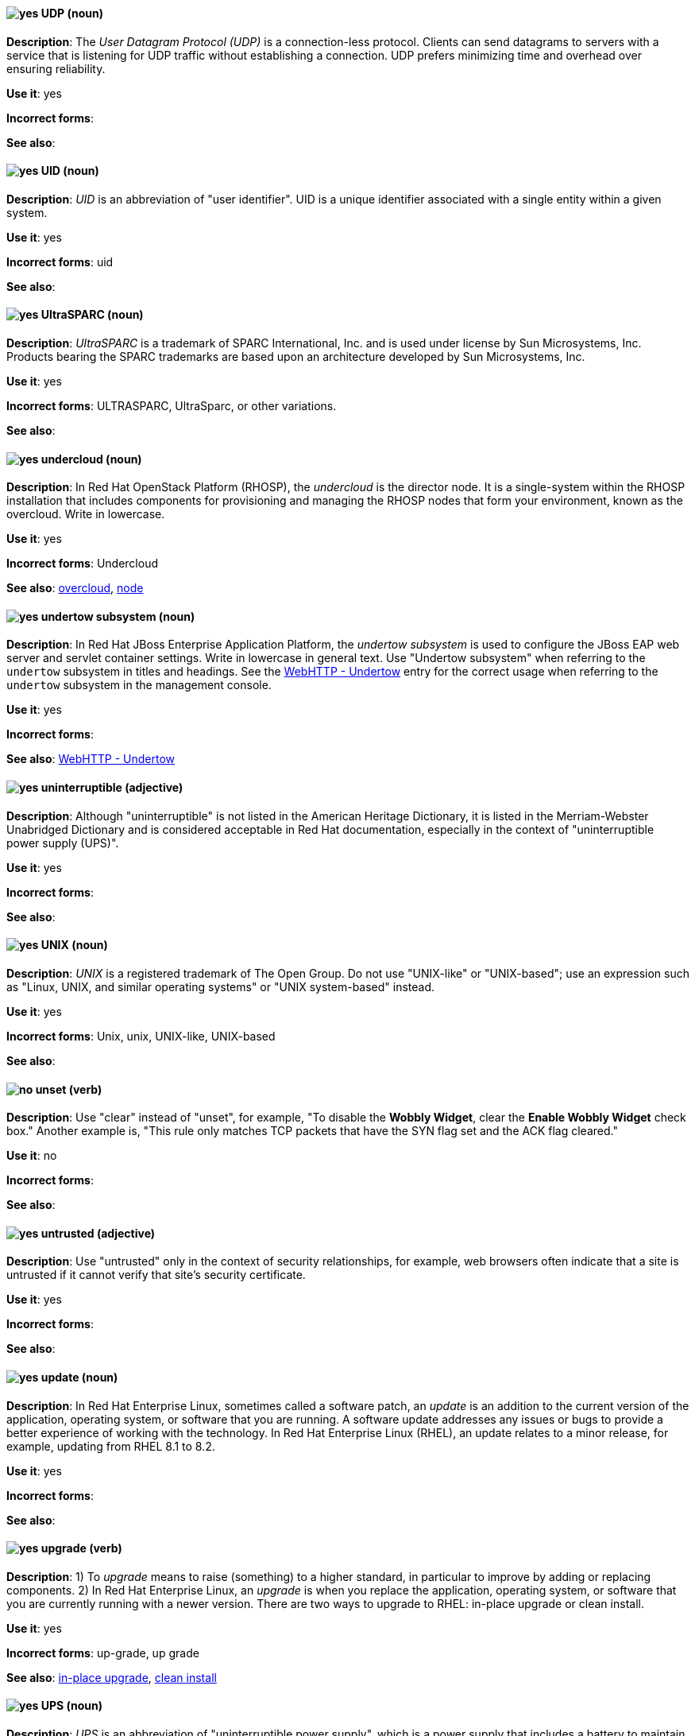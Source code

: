 [discrete]
[[udp]]
==== image:images/yes.png[yes] UDP (noun)
*Description*: The _User Datagram Protocol (UDP)_ is a connection-less protocol. Clients can send datagrams to servers with a service that is listening for UDP traffic without establishing a connection. UDP prefers minimizing time and overhead over ensuring reliability.

*Use it*: yes

*Incorrect forms*:

*See also*:

[discrete]
[[uid]]
==== image:images/yes.png[yes] UID (noun)
*Description*: _UID_ is an abbreviation of "user identifier". UID is a unique identifier associated with a single entity within a given system.

*Use it*: yes

*Incorrect forms*: uid

*See also*:

[discrete]
[[UltraSPARC]]
==== image:images/yes.png[yes] UltraSPARC (noun)
*Description*: _UltraSPARC_ is a trademark of SPARC International, Inc. and is used under license by Sun Microsystems, Inc. Products bearing the SPARC trademarks are based upon an architecture developed by Sun Microsystems, Inc.

*Use it*: yes

*Incorrect forms*: ULTRASPARC, UltraSparc, or other variations.

*See also*:

// OpenStack: Added "In Red Hat OpenStack Platform (RHOSP),"
[discrete]
[[undercloud]]
==== image:images/yes.png[yes] undercloud (noun)
*Description*: In Red Hat OpenStack Platform (RHOSP), the _undercloud_ is the director node. It is a single-system within the RHOSP installation that includes components for provisioning and managing the RHOSP nodes that form your environment, known as the overcloud. Write in lowercase.

*Use it*: yes

*Incorrect forms*: Undercloud

*See also*: xref:overcloud[overcloud], xref:node[node]

// EAP: Added "In Red Hat JBoss Enterprise Application Platform,"
[discrete]
[[undertow]]
==== image:images/yes.png[yes] undertow subsystem (noun)
*Description*: In Red Hat JBoss Enterprise Application Platform, the _undertow subsystem_ is used to configure the JBoss EAP web server and servlet container settings. Write in lowercase in general text. Use "Undertow subsystem" when referring to the `undertow` subsystem in titles and headings. See the xref:webhttp-undertow[WebHTTP - Undertow] entry for the correct usage when referring to the `undertow` subsystem in the management console.

*Use it*: yes

*Incorrect forms*:

*See also*: xref:webhttp-undertow[WebHTTP - Undertow]

[discrete]
[[uninterruptible]]
==== image:images/yes.png[yes] uninterruptible (adjective)
*Description*: Although "uninterruptible" is not listed in the American Heritage Dictionary, it is listed in the Merriam-Webster Unabridged Dictionary and is considered acceptable in Red Hat documentation, especially in the context of "uninterruptible power supply (UPS)".

*Use it*: yes

*Incorrect forms*:

*See also*:

[discrete]
[[unix]]
==== image:images/yes.png[yes] UNIX (noun)
*Description*: _UNIX_ is a registered trademark of The Open Group. Do not use "UNIX-like" or "UNIX-based"; use an expression such as "Linux, UNIX, and similar operating systems" or "UNIX system-based" instead.

*Use it*: yes

*Incorrect forms*: Unix, unix, UNIX-like, UNIX-based

*See also*:

[discrete]
[[unset]]
==== image:images/no.png[no] unset (verb)
*Description*: Use "clear" instead of "unset", for example, "To disable the *Wobbly Widget*, clear the *Enable Wobbly Widget* check box." Another example is, "This rule only matches TCP packets that have the SYN flag set and the ACK flag cleared."

*Use it*: no

*Incorrect forms*:

*See also*:

[discrete]
[[untrusted]]
==== image:images/yes.png[yes] untrusted (adjective)
*Description*: Use "untrusted" only in the context of security relationships, for example, web browsers often indicate that a site is untrusted if it cannot verify that site's security certificate.

*Use it*: yes

*Incorrect forms*:

*See also*:

// RHEL: Added "In Red Hat Enterprise Linux,"
[discrete]
[[update]]
==== image:images/yes.png[yes] update (noun)
*Description*: In Red Hat Enterprise Linux, sometimes called a software patch, an _update_ is an addition to the current version of the application, operating system, or software that you are running. A software update addresses any issues or bugs to provide a better experience of working with the technology. In Red Hat Enterprise Linux (RHEL), an update relates to a minor release, for example, updating from RHEL 8.1 to 8.2.

*Use it*: yes

*Incorrect forms*:

*See also*:

// RHEL: Added "In Red Hat Enterprise Linux,"
// Combined two entries into a single entry; removed the "for example, Upgrade the RHEL version" piece of the first description
[discrete]
[[upgrade]]
==== image:images/yes.png[yes] upgrade (verb)
*Description*: 1) To _upgrade_ means to raise (something) to a higher standard, in particular to improve by adding or replacing components. 2) In Red Hat Enterprise Linux, an _upgrade_ is when you replace the application, operating system, or software that you are currently running with a newer version. There are two ways to upgrade to RHEL: in-place upgrade or clean install.

*Use it*: yes

*Incorrect forms*: up-grade, up grade

*See also*: xref:in-place-upgrade[in-place upgrade], xref:clean-install[clean install]

[discrete]
[[ups]]
==== image:images/yes.png[yes] UPS (noun)
*Description*: _UPS_ is an abbreviation of "uninterruptible power supply", which is a power supply that includes a battery to maintain power in the event of a power outage.

*Use it*: yes

*Incorrect forms*:

*See also*:

[discrete]
[[upsell]]
==== image:images/yes.png[yes] upsell (verb)
*Description*: As per http://www.ahdictionary.com/word/search.html?q=upsell, _upsell_ is the practice of offering customers additional or more expensive products or services after they have already agreed to buy something. No adjectival form is currently recognized.

*Use it*: yes

*Incorrect forms*: up-sell

*See also*:

[discrete]
[[upselling]]
==== image:images/yes.png[yes] upselling (noun)
*Description*: As per http://www.ahdictionary.com/word/search.html?q=upsell, _upselling_ is the practice of offering customers additional or more expensive products or services after they have already agreed to buy something. No adjectival form is currently recognized.

*Use it*: yes

*Incorrect forms*: up-selling, up selling

*See also*:

[discrete]
[[upstream-adj]]
==== image:images/yes.png[yes] upstream (adjective)
*Description*: _Upstream_ is data sent from a customer to a network service provider. Use the one-word form for the adjectival form.

*Use it*: yes

*Incorrect forms*: up-stream, up stream

*See also*: xref:downstream-n[downstream (noun)], xref:downstream-adj[downstream (adjective)], xref:upstream-n[upstream (noun)]

[discrete]
[[upstream-n]]
==== image:images/yes.png[yes] upstream (noun)
*Description*: _Upstream_ is data sent from a customer to a network service provider. Use the one-word form for the nominal form.

*Use it*: yes

*Incorrect forms*: up-stream, up stream

*See also*: xref:downstream-n[downstream (noun)], xref:downstream-adj[downstream (adjective)], xref:upstream-adj[upstream (adjective)]

[discrete]
[[uptime]]
==== image:images/yes.png[yes] uptime (noun)
*Description*: _Uptime_ is the time during which a computer or server is in operation. Use the one-word form.

*Use it*: yes

*Incorrect forms*: up-time, up time

*See also*:

// Fuse: General; kept as is; added "In Red Hat Fuse," to later sentence
[discrete]
[[uri]]
==== image:images/yes.png[yes] URI (noun)
*Description*: _URI_ is an initialism for "Uniform Resource Identifier". A string of characters that identifies a resource, it enables interaction with representations of the resource over a network using schemes with specific syntax and associated protocols. In Camel, URIs are used to create and configure endpoints. In Red Hat Fuse, Camel URIs have a specific syntax: *scheme:context_path?options*. *scheme* specifies the component to use to create and handle endpoints of its type; *context_path* specifies the location of the input data; and *options*, in the form of property=value pairs, configure the behavior of the created endpoints. For example, the URI `file:data/orders?delay=5000` in the consumer endpoint `<from uri="file:data/orders?delay=5000" />` employs the File component to create a file endpoint, whose input source, the `data/orders` directory, is polled for files at 5 second intervals.

*Use it*: yes

*Incorrect forms*: uri

*See also*: xref:endpoint[endpoint], xref:urn[URN]

[discrete]
[[url]]
==== image:images/yes.png[yes] URL (noun)
*Description*: _URL_ is an initialism for "Uniform Resource Locator". A URL provides a way to locate a resource on the web, the hypertext system that operates over the internet. The URL contains the name of the protocol to be used to access the resource and a resource name. Include the appropriate protocol, such as http, ftp, or https, at the beginning of URLs, that is, use http://www.redhat.com and not www.redhat.com.

*Use it*: yes

*Incorrect forms*: url

*See also*:

// Fuse: General; kept as is
[discrete]
[[urn]]
==== image:images/yes.png[yes] URN (noun)
*Description*: _URN_ is an initialism for "Uniform Resource Name". A _URN_ is a special URI that identifies, by name, a resource located in a specific namespace. A URN can be used to talk about a resource without implying its location or access details.

*Use it*: yes

*Incorrect forms*: urn

*See also*: xref:uri[URI]

[discrete]
[[user]]
==== image:images/caution.png[with caution] user (noun)
*Description*: When referring to the reader, use "you" instead of "user". If referring to more than one user, calling the collection "users" is acceptable, such as "Other users might want to access your database."

*Use it*: with caution

*Incorrect forms*:

*See also*:

// RHSSO: Added "In Red Hat Single Sign-On, you can"
[discrete]
[[user-federation-provider]]
==== image:images/yes.png[yes] user federation provider (noun)
*Description*: In Red Hat Single Sign-On, you can store and manage users. Often, companies already have LDAP or Active Directory services that store user and credential information. You can point Red Hat Single Sign-On to validate credentials from those external stores and pull in identity information.

*Use it*: yes

*Incorrect forms*:

*See also*:

[discrete]
[[user-name]]
==== image:images/yes.png[yes] user name (noun)
*Description*: Use as shown, two words, except for instances in which the GUI uses the single word form ("username").

*Use it*: yes

*Incorrect forms*:

*See also*:

// RHSSO: General; kept as is
[discrete]
[[user-role-mapping]]
==== image:images/yes.png[yes] user role mapping (noun)
*Description*: A _user role mapping_ defines a mapping between a role and a user. A user can be associated with zero or more roles. This role mapping information can be encapsulated into tokens and assertions so that applications can decide access permissions on various resources they manage.

*Use it*: yes

*Incorrect forms*:

*See also*:

[discrete]
[[user-space-n]]
==== image:images/yes.png[yes] user space (noun)
*Description*: Use "user space" when used as a noun.

*Use it*: yes

*Incorrect forms*: userspace

*See also*: xref:user-space-adj[user-space]

// OCP: Added "In Red Hat OpenShift,"
[discrete]
[[user-provisioned-infrastructure]]
==== image:images/yes.png[yes] user-provisioned infrastructure (noun)
*Description*: In Red Hat OpenShift, if the user must deploy and configure separate virtual or physical hosts as part of the cluster deployment process, it is a _user-provisioned infrastructure_ installation.

*Use it*: yes

*Incorrect forms*: UPI

*See also*:

[discrete]
[[user-space-adj]]
==== image:images/yes.png[yes] user-space (adjective)
*Description*: When used as a modifier, use the hyphenated form "user-space".

*Use it*: yes

*Incorrect forms*: userspace

*See also*: xref:user-space-n[user space]
